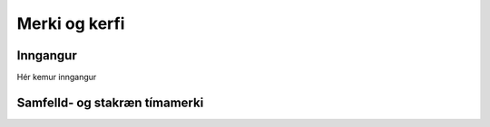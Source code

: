 Merki og kerfi
============

Inngangur
---------
Hér kemur inngangur



Samfelld- og stakræn tímamerki
-----
